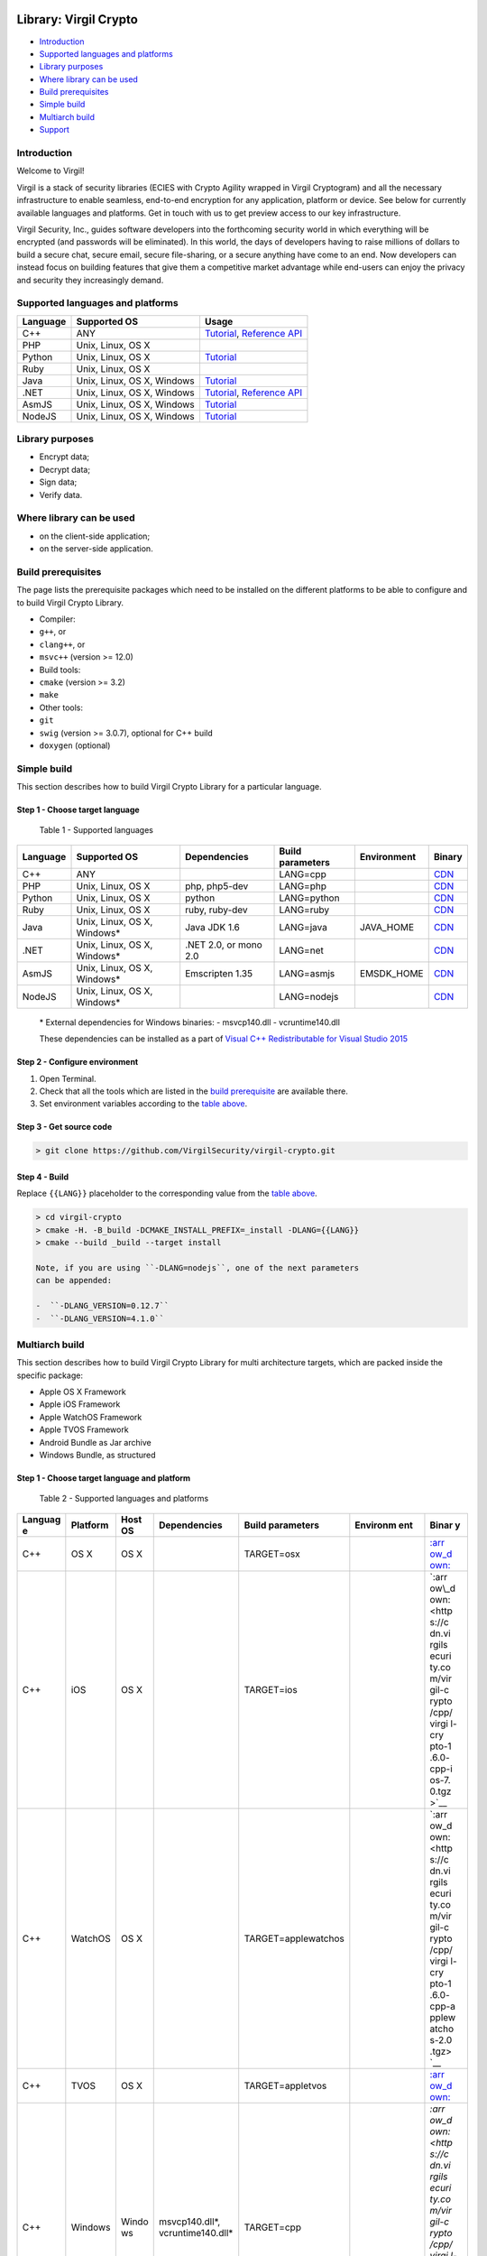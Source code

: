 |Build Status| |GitHub license| |Documentation Developers|
|Documentation Doxygen| |Coverity Scan Build Status|

Library: Virgil Crypto
======================

-  `Introduction <#introduction>`__
-  `Supported languages and
   platforms <#supported-languages-and-platforms>`__
-  `Library purposes <#library-purposes>`__
-  `Where library can be used <#where-library-can-be-used>`__
-  `Build prerequisites <#build-prerequisites>`__
-  `Simple build <#simple-build>`__
-  `Multiarch build <#multiarch-build>`__
-  `Support <#support>`__

Introduction
------------

Welcome to Virgil!

Virgil is a stack of security libraries (ECIES with Crypto Agility
wrapped in Virgil Cryptogram) and all the necessary infrastructure to
enable seamless, end-to-end encryption for any application, platform or
device. See below for currently available languages and platforms. Get
in touch with us to get preview access to our key infrastructure.

Virgil Security, Inc., guides software developers into the forthcoming
security world in which everything will be encrypted (and passwords will
be eliminated). In this world, the days of developers having to raise
millions of dollars to build a secure chat, secure email, secure
file-sharing, or a secure anything have come to an end. Now developers
can instead focus on building features that give them a competitive
market advantage while end-users can enjoy the privacy and security they
increasingly demand.

Supported languages and platforms
---------------------------------

+------------+------------------------------+--------------------------------------------------------------------------------------------------------------------------------------------------------------------------------------------------------------------------+
| Language   | Supported OS                 | Usage                                                                                                                                                                                                                    |
+============+==============================+==========================================================================================================================================================================================================================+
| C++        | ANY                          | `Tutorial <https://github.com/VirgilSecurity/virgil/tree/master/c-cpp/quickstart>`__, `Reference API <http://virgilsecurity.github.io/virgil-crypto/>`__                                                                 |
+------------+------------------------------+--------------------------------------------------------------------------------------------------------------------------------------------------------------------------------------------------------------------------+
| PHP        | Unix, Linux, OS X            |                                                                                                                                                                                                                          |
+------------+------------------------------+--------------------------------------------------------------------------------------------------------------------------------------------------------------------------------------------------------------------------+
| Python     | Unix, Linux, OS X            | `Tutorial <https://github.com/VirgilSecurity/virgil/tree/master/python/quickstart>`__                                                                                                                                    |
+------------+------------------------------+--------------------------------------------------------------------------------------------------------------------------------------------------------------------------------------------------------------------------+
| Ruby       | Unix, Linux, OS X            |                                                                                                                                                                                                                          |
+------------+------------------------------+--------------------------------------------------------------------------------------------------------------------------------------------------------------------------------------------------------------------------+
| Java       | Unix, Linux, OS X, Windows   | `Tutorial <https://github.com/VirgilSecurity/virgil/tree/master/java-android/quickstart>`__                                                                                                                              |
+------------+------------------------------+--------------------------------------------------------------------------------------------------------------------------------------------------------------------------------------------------------------------------+
| .NET       | Unix, Linux, OS X, Windows   | `Tutorial <https://github.com/VirgilSecurity/virgil/tree/master/dot-net-csharp/quickstart>`__, `Reference API <https://github.com/VirgilSecurity/virgil/blob/master/dot-net-csharp/crypto-library/reference-api.md>`__   |
+------------+------------------------------+--------------------------------------------------------------------------------------------------------------------------------------------------------------------------------------------------------------------------+
| AsmJS      | Unix, Linux, OS X, Windows   | `Tutorial <https://github.com/VirgilSecurity/virgil-crypto-javascript>`__                                                                                                                                                |
+------------+------------------------------+--------------------------------------------------------------------------------------------------------------------------------------------------------------------------------------------------------------------------+
| NodeJS     | Unix, Linux, OS X, Windows   | `Tutorial <https://github.com/VirgilSecurity/virgil-crypto-javascript>`__                                                                                                                                                |
+------------+------------------------------+--------------------------------------------------------------------------------------------------------------------------------------------------------------------------------------------------------------------------+

Library purposes
----------------

-  Encrypt data;
-  Decrypt data;
-  Sign data;
-  Verify data.

Where library can be used
-------------------------

-  on the client-side application;
-  on the server-side application.

Build prerequisites
-------------------

The page lists the prerequisite packages which need to be installed on
the different platforms to be able to configure and to build Virgil
Crypto Library.

-  Compiler:
-  ``g++``, or
-  ``clang++``, or
-  ``msvc++`` (version >= 12.0)
-  Build tools:
-  ``cmake`` (version >= 3.2)
-  ``make``
-  Other tools:
-  ``git``
-  ``swig`` (version >= 3.0.7), optional for C++ build
-  ``doxygen`` (optional)

Simple build
------------

This section describes how to build Virgil Crypto Library for а
particular language.

Step 1 - Choose target language
~~~~~~~~~~~~~~~~~~~~~~~~~~~~~~~

 Table 1 - Supported languages

+------------+--------------------------------+-------------------------+--------------------+---------------+------------------------------------------------------------------+
| Language   | Supported OS                   | Dependencies            | Build parameters   | Environment   | Binary                                                           |
+============+================================+=========================+====================+===============+==================================================================+
| C++        | ANY                            |                         | LANG=cpp           |               | `CDN <https://cdn.virgilsecurity.com/virgil-crypto/cpp/>`__      |
+------------+--------------------------------+-------------------------+--------------------+---------------+------------------------------------------------------------------+
| PHP        | Unix, Linux, OS X              | php, php5-dev           | LANG=php           |               | `CDN <https://cdn.virgilsecurity.com/virgil-crypto/php/>`__      |
+------------+--------------------------------+-------------------------+--------------------+---------------+------------------------------------------------------------------+
| Python     | Unix, Linux, OS X              | python                  | LANG=python        |               | `CDN <https://cdn.virgilsecurity.com/virgil-crypto/python/>`__   |
+------------+--------------------------------+-------------------------+--------------------+---------------+------------------------------------------------------------------+
| Ruby       | Unix, Linux, OS X              | ruby, ruby-dev          | LANG=ruby          |               | `CDN <https://cdn.virgilsecurity.com/virgil-crypto/ruby/>`__     |
+------------+--------------------------------+-------------------------+--------------------+---------------+------------------------------------------------------------------+
| Java       | Unix, Linux, OS X, Windows\*   | Java JDK 1.6            | LANG=java          | JAVA\_HOME    | `CDN <https://cdn.virgilsecurity.com/virgil-crypto/java/>`__     |
+------------+--------------------------------+-------------------------+--------------------+---------------+------------------------------------------------------------------+
| .NET       | Unix, Linux, OS X, Windows\*   | .NET 2.0, or mono 2.0   | LANG=net           |               | `CDN <https://cdn.virgilsecurity.com/virgil-crypto/net/>`__      |
+------------+--------------------------------+-------------------------+--------------------+---------------+------------------------------------------------------------------+
| AsmJS      | Unix, Linux, OS X, Windows\*   | Emscripten 1.35         | LANG=asmjs         | EMSDK\_HOME   | `CDN <https://cdn.virgilsecurity.com/virgil-crypto/asmjs/>`__    |
+------------+--------------------------------+-------------------------+--------------------+---------------+------------------------------------------------------------------+
| NodeJS     | Unix, Linux, OS X, Windows\*   |                         | LANG=nodejs        |               | `CDN <https://cdn.virgilsecurity.com/virgil-crypto/nodejs/>`__   |
+------------+--------------------------------+-------------------------+--------------------+---------------+------------------------------------------------------------------+

    \* External dependencies for Windows binaries: - msvcp140.dll -
    vcruntime140.dll

    These dependencies can be installed as a part of `Visual C++
    Redistributable for Visual Studio
    2015 <https://www.microsoft.com/en-us/download/details.aspx?id=48145>`__

Step 2 - Configure environment
~~~~~~~~~~~~~~~~~~~~~~~~~~~~~~

1. Open Terminal.
2. Check that all the tools which are listed in the `build
   prerequisite <#build-prerequisite>`__ are available there.
3. Set environment variables according to the `table above <#table1>`__.

Step 3 - Get source code
~~~~~~~~~~~~~~~~~~~~~~~~

.. code:: shell

    > git clone https://github.com/VirgilSecurity/virgil-crypto.git

Step 4 - Build
~~~~~~~~~~~~~~

Replace ``{{LANG}}`` placeholder to the corresponding value from the
`table above <#table1>`__.

.. code:: shell

    > cd virgil-crypto
    > cmake -H. -B_build -DCMAKE_INSTALL_PREFIX=_install -DLANG={{LANG}}
    > cmake --build _build --target install

    Note, if you are using ``-DLANG=nodejs``, one of the next parameters
    can be appended:

    -  ``-DLANG_VERSION=0.12.7``
    -  ``-DLANG_VERSION=4.1.0``

Multiarch build
---------------

This section describes how to build Virgil Crypto Library for multi
architecture targets, which are packed inside the specific package:

-  Apple OS X Framework
-  Apple iOS Framework
-  Apple WatchOS Framework
-  Apple TVOS Framework
-  Android Bundle as Jar archive
-  Windows Bundle, as structured

Step 1 - Choose target language and platform
~~~~~~~~~~~~~~~~~~~~~~~~~~~~~~~~~~~~~~~~~~~~

 Table 2 - Supported languages and platforms

+---------+----------+-------+-------------------+---------------------+----------+-------+
| Languag | Platform | Host  | Dependencies      | Build parameters    | Environm | Binar |
| e       |          | OS    |                   |                     | ent      | y     |
+=========+==========+=======+===================+=====================+==========+=======+
| C++     | OS X     | OS X  |                   | TARGET=osx          |          | `:arr |
|         |          |       |                   |                     |          | ow\_d |
|         |          |       |                   |                     |          | own:  |
|         |          |       |                   |                     |          | <http |
|         |          |       |                   |                     |          | s://c |
|         |          |       |                   |                     |          | dn.vi |
|         |          |       |                   |                     |          | rgils |
|         |          |       |                   |                     |          | ecuri |
|         |          |       |                   |                     |          | ty.co |
|         |          |       |                   |                     |          | m/vir |
|         |          |       |                   |                     |          | gil-c |
|         |          |       |                   |                     |          | rypto |
|         |          |       |                   |                     |          | /cpp/ |
|         |          |       |                   |                     |          | virgi |
|         |          |       |                   |                     |          | l-cry |
|         |          |       |                   |                     |          | pto-1 |
|         |          |       |                   |                     |          | .6.0- |
|         |          |       |                   |                     |          | cpp-o |
|         |          |       |                   |                     |          | sx-14 |
|         |          |       |                   |                     |          | .5-un |
|         |          |       |                   |                     |          | ivers |
|         |          |       |                   |                     |          | al.tg |
|         |          |       |                   |                     |          | z>`__ |
+---------+----------+-------+-------------------+---------------------+----------+-------+
| C++     | iOS      | OS X  |                   | TARGET=ios          |          | `:arr |
|         |          |       |                   |                     |          | ow\_d |
|         |          |       |                   |                     |          | own:  |
|         |          |       |                   |                     |          | <http |
|         |          |       |                   |                     |          | s://c |
|         |          |       |                   |                     |          | dn.vi |
|         |          |       |                   |                     |          | rgils |
|         |          |       |                   |                     |          | ecuri |
|         |          |       |                   |                     |          | ty.co |
|         |          |       |                   |                     |          | m/vir |
|         |          |       |                   |                     |          | gil-c |
|         |          |       |                   |                     |          | rypto |
|         |          |       |                   |                     |          | /cpp/ |
|         |          |       |                   |                     |          | virgi |
|         |          |       |                   |                     |          | l-cry |
|         |          |       |                   |                     |          | pto-1 |
|         |          |       |                   |                     |          | .6.0- |
|         |          |       |                   |                     |          | cpp-i |
|         |          |       |                   |                     |          | os-7. |
|         |          |       |                   |                     |          | 0.tgz |
|         |          |       |                   |                     |          | >`__  |
+---------+----------+-------+-------------------+---------------------+----------+-------+
| C++     | WatchOS  | OS X  |                   | TARGET=applewatchos |          | `:arr |
|         |          |       |                   |                     |          | ow\_d |
|         |          |       |                   |                     |          | own:  |
|         |          |       |                   |                     |          | <http |
|         |          |       |                   |                     |          | s://c |
|         |          |       |                   |                     |          | dn.vi |
|         |          |       |                   |                     |          | rgils |
|         |          |       |                   |                     |          | ecuri |
|         |          |       |                   |                     |          | ty.co |
|         |          |       |                   |                     |          | m/vir |
|         |          |       |                   |                     |          | gil-c |
|         |          |       |                   |                     |          | rypto |
|         |          |       |                   |                     |          | /cpp/ |
|         |          |       |                   |                     |          | virgi |
|         |          |       |                   |                     |          | l-cry |
|         |          |       |                   |                     |          | pto-1 |
|         |          |       |                   |                     |          | .6.0- |
|         |          |       |                   |                     |          | cpp-a |
|         |          |       |                   |                     |          | pplew |
|         |          |       |                   |                     |          | atcho |
|         |          |       |                   |                     |          | s-2.0 |
|         |          |       |                   |                     |          | .tgz> |
|         |          |       |                   |                     |          | `__   |
+---------+----------+-------+-------------------+---------------------+----------+-------+
| C++     | TVOS     | OS X  |                   | TARGET=appletvos    |          | `:arr |
|         |          |       |                   |                     |          | ow\_d |
|         |          |       |                   |                     |          | own:  |
|         |          |       |                   |                     |          | <http |
|         |          |       |                   |                     |          | s://c |
|         |          |       |                   |                     |          | dn.vi |
|         |          |       |                   |                     |          | rgils |
|         |          |       |                   |                     |          | ecuri |
|         |          |       |                   |                     |          | ty.co |
|         |          |       |                   |                     |          | m/vir |
|         |          |       |                   |                     |          | gil-c |
|         |          |       |                   |                     |          | rypto |
|         |          |       |                   |                     |          | /cpp/ |
|         |          |       |                   |                     |          | virgi |
|         |          |       |                   |                     |          | l-cry |
|         |          |       |                   |                     |          | pto-1 |
|         |          |       |                   |                     |          | .6.0- |
|         |          |       |                   |                     |          | cpp-a |
|         |          |       |                   |                     |          | pplet |
|         |          |       |                   |                     |          | vos-9 |
|         |          |       |                   |                     |          | .0.tg |
|         |          |       |                   |                     |          | z>`__ |
+---------+----------+-------+-------------------+---------------------+----------+-------+
| C++     | Windows  | Windo | msvcp140.dll\*,   | TARGET=cpp          |          | `:arr |
|         |          | ws    | vcruntime140.dll\ |                     |          | ow\_d |
|         |          |       | *                 |                     |          | own:  |
|         |          |       |                   |                     |          | <http |
|         |          |       |                   |                     |          | s://c |
|         |          |       |                   |                     |          | dn.vi |
|         |          |       |                   |                     |          | rgils |
|         |          |       |                   |                     |          | ecuri |
|         |          |       |                   |                     |          | ty.co |
|         |          |       |                   |                     |          | m/vir |
|         |          |       |                   |                     |          | gil-c |
|         |          |       |                   |                     |          | rypto |
|         |          |       |                   |                     |          | /cpp/ |
|         |          |       |                   |                     |          | virgi |
|         |          |       |                   |                     |          | l-cry |
|         |          |       |                   |                     |          | pto-1 |
|         |          |       |                   |                     |          | .6.0- |
|         |          |       |                   |                     |          | cpp-w |
|         |          |       |                   |                     |          | indow |
|         |          |       |                   |                     |          | s-6.3 |
|         |          |       |                   |                     |          | -x64. |
|         |          |       |                   |                     |          | zip>` |
|         |          |       |                   |                     |          | __    |
+---------+----------+-------+-------------------+---------------------+----------+-------+
| .NET    | iOS      | OS X  | mono 2.0          | TARGET=net\_ios     |          | `:arr |
|         |          |       |                   |                     |          | ow\_d |
|         |          |       |                   |                     |          | own:  |
|         |          |       |                   |                     |          | <http |
|         |          |       |                   |                     |          | s://c |
|         |          |       |                   |                     |          | dn.vi |
|         |          |       |                   |                     |          | rgils |
|         |          |       |                   |                     |          | ecuri |
|         |          |       |                   |                     |          | ty.co |
|         |          |       |                   |                     |          | m/vir |
|         |          |       |                   |                     |          | gil-c |
|         |          |       |                   |                     |          | rypto |
|         |          |       |                   |                     |          | /net/ |
|         |          |       |                   |                     |          | virgi |
|         |          |       |                   |                     |          | l-cry |
|         |          |       |                   |                     |          | pto-1 |
|         |          |       |                   |                     |          | .6.0- |
|         |          |       |                   |                     |          | mono- |
|         |          |       |                   |                     |          | ios-7 |
|         |          |       |                   |                     |          | .0.tg |
|         |          |       |                   |                     |          | z>`__ |
+---------+----------+-------+-------------------+---------------------+----------+-------+
| .NET    | WatchOS  | OS X  | mono 2.0          | TARGET=             |          | `:arr |
|         |          |       |                   | net\_applewatchos   |          | ow\_d |
|         |          |       |                   |                     |          | own:  |
|         |          |       |                   |                     |          | <http |
|         |          |       |                   |                     |          | s://c |
|         |          |       |                   |                     |          | dn.vi |
|         |          |       |                   |                     |          | rgils |
|         |          |       |                   |                     |          | ecuri |
|         |          |       |                   |                     |          | ty.co |
|         |          |       |                   |                     |          | m/vir |
|         |          |       |                   |                     |          | gil-c |
|         |          |       |                   |                     |          | rypto |
|         |          |       |                   |                     |          | /net/ |
|         |          |       |                   |                     |          | virgi |
|         |          |       |                   |                     |          | l-cry |
|         |          |       |                   |                     |          | pto-1 |
|         |          |       |                   |                     |          | .6.0- |
|         |          |       |                   |                     |          | mono- |
|         |          |       |                   |                     |          | apple |
|         |          |       |                   |                     |          | watch |
|         |          |       |                   |                     |          | os-2. |
|         |          |       |                   |                     |          | 0.tgz |
|         |          |       |                   |                     |          | >`__  |
+---------+----------+-------+-------------------+---------------------+----------+-------+
| .NET    | TVOS     | OS X  | mono 2.0          | TARGET=net\_appletv |          | `:arr |
|         |          |       |                   | os                  |          | ow\_d |
|         |          |       |                   |                     |          | own:  |
|         |          |       |                   |                     |          | <http |
|         |          |       |                   |                     |          | s://c |
|         |          |       |                   |                     |          | dn.vi |
|         |          |       |                   |                     |          | rgils |
|         |          |       |                   |                     |          | ecuri |
|         |          |       |                   |                     |          | ty.co |
|         |          |       |                   |                     |          | m/vir |
|         |          |       |                   |                     |          | gil-c |
|         |          |       |                   |                     |          | rypto |
|         |          |       |                   |                     |          | /net/ |
|         |          |       |                   |                     |          | virgi |
|         |          |       |                   |                     |          | l-cry |
|         |          |       |                   |                     |          | pto-1 |
|         |          |       |                   |                     |          | .6.0- |
|         |          |       |                   |                     |          | mono- |
|         |          |       |                   |                     |          | apple |
|         |          |       |                   |                     |          | tvos- |
|         |          |       |                   |                     |          | 9.0.t |
|         |          |       |                   |                     |          | gz>`_ |
|         |          |       |                   |                     |          | _     |
+---------+----------+-------+-------------------+---------------------+----------+-------+
| .NET    | Android  | \*nix | Android NDK, mono | TARGET=net\_android | ANDROID\ | `:arr |
|         |          |       | 2.0               |                     | _NDK     | ow\_d |
|         |          |       |                   |                     |          | own:  |
|         |          |       |                   |                     |          | <http |
|         |          |       |                   |                     |          | s://c |
|         |          |       |                   |                     |          | dn.vi |
|         |          |       |                   |                     |          | rgils |
|         |          |       |                   |                     |          | ecuri |
|         |          |       |                   |                     |          | ty.co |
|         |          |       |                   |                     |          | m/vir |
|         |          |       |                   |                     |          | gil-c |
|         |          |       |                   |                     |          | rypto |
|         |          |       |                   |                     |          | /net/ |
|         |          |       |                   |                     |          | virgi |
|         |          |       |                   |                     |          | l-cry |
|         |          |       |                   |                     |          | pto-1 |
|         |          |       |                   |                     |          | .6.0- |
|         |          |       |                   |                     |          | mono- |
|         |          |       |                   |                     |          | andro |
|         |          |       |                   |                     |          | id-21 |
|         |          |       |                   |                     |          | .tgz> |
|         |          |       |                   |                     |          | `__   |
+---------+----------+-------+-------------------+---------------------+----------+-------+
| .NET    | Windows  | Windo | .NET 2.0,         | TARGET=net          |          | `:arr |
|         |          | ws    | msvcp140.dll\*,   |                     |          | ow\_d |
|         |          |       | vcruntime140.dll\ |                     |          | own:  |
|         |          |       | *                 |                     |          | <http |
|         |          |       |                   |                     |          | s://c |
|         |          |       |                   |                     |          | dn.vi |
|         |          |       |                   |                     |          | rgils |
|         |          |       |                   |                     |          | ecuri |
|         |          |       |                   |                     |          | ty.co |
|         |          |       |                   |                     |          | m/vir |
|         |          |       |                   |                     |          | gil-c |
|         |          |       |                   |                     |          | rypto |
|         |          |       |                   |                     |          | /net/ |
|         |          |       |                   |                     |          | virgi |
|         |          |       |                   |                     |          | l-cry |
|         |          |       |                   |                     |          | pto-1 |
|         |          |       |                   |                     |          | .6.0- |
|         |          |       |                   |                     |          | net-w |
|         |          |       |                   |                     |          | indow |
|         |          |       |                   |                     |          | s-6.3 |
|         |          |       |                   |                     |          | .zip> |
|         |          |       |                   |                     |          | `__   |
+---------+----------+-------+-------------------+---------------------+----------+-------+
| Java    | Android  | \*nix | Android NDK       | TARGET=java\_androi | ANDROID\ | `:arr |
|         |          |       |                   | d                   | _NDK     | ow\_d |
|         |          |       |                   |                     |          | own:  |
|         |          |       |                   |                     |          | <http |
|         |          |       |                   |                     |          | s://c |
|         |          |       |                   |                     |          | dn.vi |
|         |          |       |                   |                     |          | rgils |
|         |          |       |                   |                     |          | ecuri |
|         |          |       |                   |                     |          | ty.co |
|         |          |       |                   |                     |          | m/vir |
|         |          |       |                   |                     |          | gil-c |
|         |          |       |                   |                     |          | rypto |
|         |          |       |                   |                     |          | /java |
|         |          |       |                   |                     |          | /virg |
|         |          |       |                   |                     |          | il-cr |
|         |          |       |                   |                     |          | ypto- |
|         |          |       |                   |                     |          | 1.6.0 |
|         |          |       |                   |                     |          | -java |
|         |          |       |                   |                     |          | -andr |
|         |          |       |                   |                     |          | oid-2 |
|         |          |       |                   |                     |          | 1.tgz |
|         |          |       |                   |                     |          | >`__  |
+---------+----------+-------+-------------------+---------------------+----------+-------+
| Java    | Windows  | Windo | Java JDK,         | TARGET=java         | JAVA\_HO | `:arr |
|         |          | ws    | msvcp140.dll\*,   |                     | ME       | ow\_d |
|         |          |       | vcruntime140.dll\ |                     |          | own:  |
|         |          |       | *                 |                     |          | <http |
|         |          |       |                   |                     |          | s://c |
|         |          |       |                   |                     |          | dn.vi |
|         |          |       |                   |                     |          | rgils |
|         |          |       |                   |                     |          | ecuri |
|         |          |       |                   |                     |          | ty.co |
|         |          |       |                   |                     |          | m/vir |
|         |          |       |                   |                     |          | gil-c |
|         |          |       |                   |                     |          | rypto |
|         |          |       |                   |                     |          | /java |
|         |          |       |                   |                     |          | /virg |
|         |          |       |                   |                     |          | il-cr |
|         |          |       |                   |                     |          | ypto- |
|         |          |       |                   |                     |          | 1.6.0 |
|         |          |       |                   |                     |          | -java |
|         |          |       |                   |                     |          | -wind |
|         |          |       |                   |                     |          | ows-6 |
|         |          |       |                   |                     |          | .3-x6 |
|         |          |       |                   |                     |          | 4.zip |
|         |          |       |                   |                     |          | >`__  |
+---------+----------+-------+-------------------+---------------------+----------+-------+
| NodeJS  | Windows  | Windo | msvcp140.dll\*,   | TARGET=nodejs-0.12. |          | `:arr |
| 0.12    |          | ws    | vcruntime140.dll\ | 7                   |          | ow\_d |
|         |          |       | *                 |                     |          | own:  |
|         |          |       |                   |                     |          | <http |
|         |          |       |                   |                     |          | s://c |
|         |          |       |                   |                     |          | dn.vi |
|         |          |       |                   |                     |          | rgils |
|         |          |       |                   |                     |          | ecuri |
|         |          |       |                   |                     |          | ty.co |
|         |          |       |                   |                     |          | m/vir |
|         |          |       |                   |                     |          | gil-c |
|         |          |       |                   |                     |          | rypto |
|         |          |       |                   |                     |          | /node |
|         |          |       |                   |                     |          | js/vi |
|         |          |       |                   |                     |          | rgil- |
|         |          |       |                   |                     |          | crypt |
|         |          |       |                   |                     |          | o-1.6 |
|         |          |       |                   |                     |          | .0-no |
|         |          |       |                   |                     |          | dejs- |
|         |          |       |                   |                     |          | 0.12. |
|         |          |       |                   |                     |          | 7-win |
|         |          |       |                   |                     |          | dows- |
|         |          |       |                   |                     |          | 6.3-x |
|         |          |       |                   |                     |          | 64.zi |
|         |          |       |                   |                     |          | p>`__ |
+---------+----------+-------+-------------------+---------------------+----------+-------+
| NodeJS  | Windows  | Windo | msvcp140.dll\*,   | TARGET=nodejs-4.1.0 |          | `:arr |
| 4.1     |          | ws    | vcruntime140.dll\ |                     |          | ow\_d |
|         |          |       | *                 |                     |          | own:  |
|         |          |       |                   |                     |          | <http |
|         |          |       |                   |                     |          | s://c |
|         |          |       |                   |                     |          | dn.vi |
|         |          |       |                   |                     |          | rgils |
|         |          |       |                   |                     |          | ecuri |
|         |          |       |                   |                     |          | ty.co |
|         |          |       |                   |                     |          | m/vir |
|         |          |       |                   |                     |          | gil-c |
|         |          |       |                   |                     |          | rypto |
|         |          |       |                   |                     |          | /node |
|         |          |       |                   |                     |          | js/vi |
|         |          |       |                   |                     |          | rgil- |
|         |          |       |                   |                     |          | crypt |
|         |          |       |                   |                     |          | o-1.6 |
|         |          |       |                   |                     |          | .0-no |
|         |          |       |                   |                     |          | dejs- |
|         |          |       |                   |                     |          | 4.1.0 |
|         |          |       |                   |                     |          | -wind |
|         |          |       |                   |                     |          | ows-6 |
|         |          |       |                   |                     |          | .3-x6 |
|         |          |       |                   |                     |          | 4.zip |
|         |          |       |                   |                     |          | >`__  |
+---------+----------+-------+-------------------+---------------------+----------+-------+

    These dependencies can be installed as a part of `Visual C++
    Redistributable for Visual Studio
    2015 <https://www.microsoft.com/en-us/download/details.aspx?id=48145>`__

Step 2 - Configure environment
~~~~~~~~~~~~~~~~~~~~~~~~~~~~~~

1. Open Terminal.
2. Check that all tools which are listed in the `build
   prerequisites <#build-prerequisites>`__ are available there.

-  for Windows compiler should be MSVC;
-  for OS X build toolchain should be Xcode Toolchain.

1. Check that all dependencies from the `table above <#table2>`__ are
   accessible.
2. Set environment variables according to the `table above <#table2>`__.

Step 3 - Get source code
~~~~~~~~~~~~~~~~~~~~~~~~

.. code:: shell

    > git clone https://github.com/VirgilSecurity/virgil-crypto.git

Step 4 - Build
~~~~~~~~~~~~~~

Replace ``{{TARGET}}`` placeholder to the corresponding value from the
`table above <#table2>`__.

Unix-like OS:

.. code:: shell

    > cd virgil-crypto
    > ./utils/build.sh {{TARGET}}
    > ls ./install/{{TARGET}}

Windows OS:

.. code:: shell

    > set MSVC_ROOT=c:\path\to\msvc\root
    > set JAVA_HOME=c:\path\to\jdk
    > cd virgil-crypto
    > .\utils\build.bat {{TARGET}}
    > dir .\install\{{TARGET}}

Support
-------

Email to: support@VirgilSecurity.com

.. |Build Status| image:: https://travis-ci.org/VirgilSecurity/virgil-crypto.svg?branch=master
   :target: https://travis-ci.org/VirgilSecurity/virgil-crypto
.. |GitHub license| image:: https://img.shields.io/badge/license-BSD%203--Clause-blue.svg
   :target: https://raw.githubusercontent.com/VirgilSecurity/virgil-crypto/master/LICENSE
.. |Documentation Developers| image:: https://img.shields.io/badge/docs-developers-green.svg
   :target: https://virgilsecurity.com/api-docs
.. |Documentation Doxygen| image:: https://img.shields.io/badge/docs-doxygen-blue.svg
   :target: http://VirgilSecurity.github.io/virgil-crypto
.. |Coverity Scan Build Status| image:: https://scan.coverity.com/projects/4943/badge.svg
   :target: https://scan.coverity.com/projects/virgilsecurity-virgil-crypto
